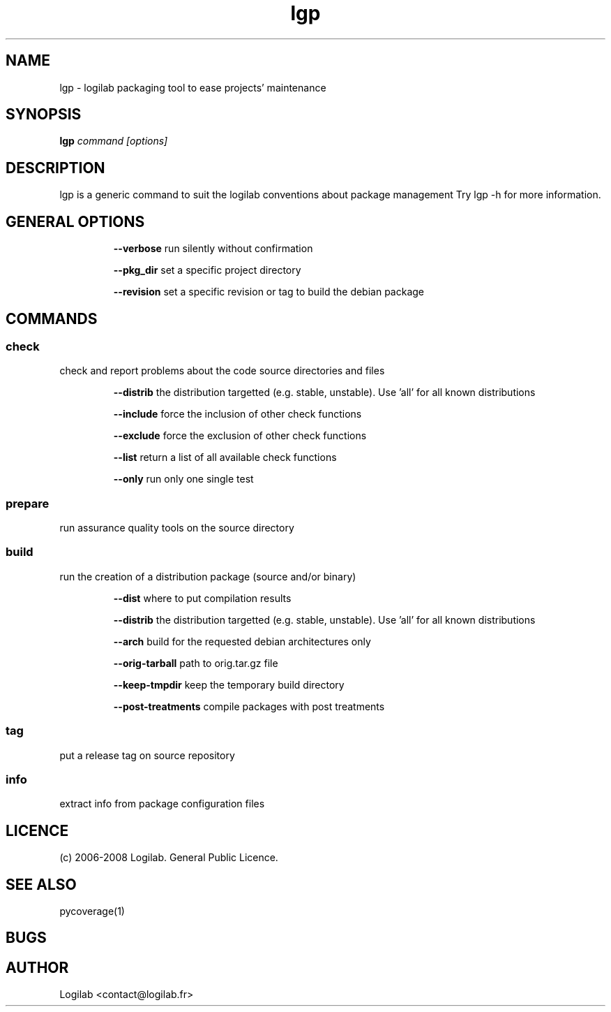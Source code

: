 .TH lgp 1 "2008-09-01" "logilab-packaging"

.SH NAME
lgp \- logilab packaging tool to ease projects' maintenance


.SH SYNOPSIS
.B lgp
.IR command
.IR [options]

.BR

.SH DESCRIPTION
lgp is a generic command to suit the logilab conventions about package management
Try lgp -h for more information.

.SH GENERAL OPTIONS

.RS
.B --verbose
run silently without confirmation

.B --pkg_dir
set a specific project directory

.B --revision
set a specific revision or tag to build the debian package


.SH COMMANDS

.SS check
check and report problems about the code source directories and files

.RS
.B --distrib
the distribution targetted (e.g. stable, unstable). Use 'all' for all known distributions

.B --include
force the inclusion of other check functions

.B --exclude
force the exclusion of other check functions

.B --list
return a list of all available check functions

.B --only
run only one single test

.SS prepare
run assurance quality tools on the source directory

.SS build
run the creation of a distribution package (source and/or binary)

.RS
.B --dist
where to put compilation results

.B --distrib
the distribution targetted (e.g. stable, unstable). Use 'all' for all known distributions

.B --arch
build for the requested debian architectures only

.B --orig-tarball
path to orig.tar.gz file

.B --keep-tmpdir
keep the temporary build directory

.B --post-treatments
compile packages with post treatments

.SS tag
put a release tag on source repository

.SS info
extract info from package configuration files


.SH LICENCE
(c) 2006-2008 Logilab. General Public Licence.

.SH SEE ALSO
pycoverage(1)

.SH BUGS

.SH AUTHOR
Logilab <contact@logilab.fr>
